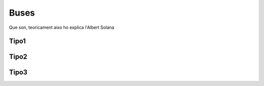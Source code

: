 Buses
+++++++++++++++++++++++++
Que son, teoricament aixo ho explica l'Albert Solana

Tipo1
---------

Tipo2
---------

Tipo3
---------
